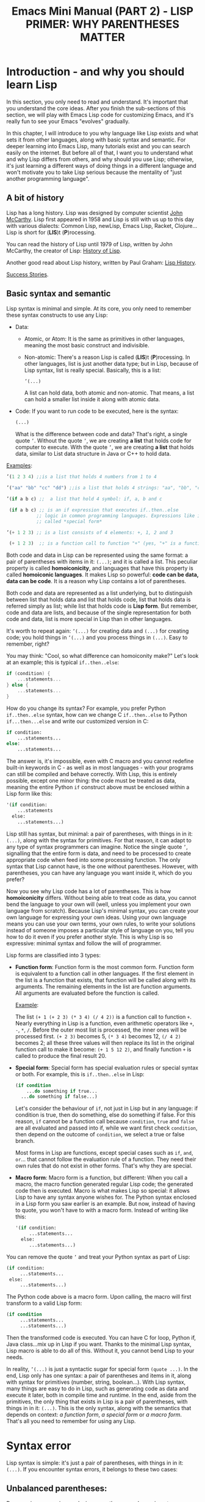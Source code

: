 #+TITLE: Emacs Mini Manual (PART 2) - LISP PRIMER: WHY PARENTHESES MATTER
* Introduction - and why you should learn Lisp
:PROPERTIES:
:ID:       267fa5b6-b998-42c6-8ec0-382035284873
:END:
In this section, you only need to read and understand. It's important
that you understand the core ideas. After you finish the sub-sections
of this section, we will play with Emacs Lisp code for customizing
Emacs, and it's really fun to see your Emacs "evolves" gradually.

In this chapter, I will introduce to you why language like Lisp exists
and what sets it from other languages, along with basic syntax and
semantic. For deeper learning into Emacs Lisp, many tutorials exist
and you can search easily on the internet. But before all of that, I
want you to understand what and why Lisp differs from others, and why
should you use Lisp; otherwise, it's just learning a different ways of
doing things in a different language and won't motivate you to take
Lisp serious because the mentality of "just another programming
language".

** A bit of history
:PROPERTIES:
:ID:       71c4974f-42b4-4a29-93bd-b823688ea024
:END:
Lisp has a long history. Lisp was designed by computer scientist [[http://en.wikipedia.org/wiki/John_McCarthy_%2528computer_scientist%2529][John
McCarthy]]. Lisp first appeared in 1958 and Lisp is still with us up to
this day with various dialects: Common Lisp, newLisp, Emacs Lisp, Racket,
Clojure... Lisp is short for (*LIS*)t (*P*)rocessing.

You can read the history of Lisp until 1979 of Lisp, written by John
McCarthy, the creator of Lisp: [[http://www-formal.stanford.edu/jmc/history/lisp/lisp.html][History of Lisp]].

Another good read about Lisp history, written by Paul Graham: [[http://www.paulgraham.com/lisphistory.html][Lisp
History]].

[[http://www.lispworks.com/success-stories/index.html][Success Stories]].

** Basic syntax and semantic
:PROPERTIES:
:ID:       9a30dadd-d95e-49a9-8690-b6b633d9083d
:END:
Lisp syntax is minimal and simple. At its core, you only need to
remember these syntax constructs to use any Lisp:

- Data:

  - Atomic, or Atom: It is the same as primitives in other languages,
    meaning the most basic construct and indivisible.

  - Non-atomic: There's a reason Lisp is called (*LIS*)t
    (*P*)rocessing. In other languages, list is just another data type;
    but in Lisp, because of Lisp syntax, list is really
    special. Basically, this is a list:

	#+begin_src emacs-lisp
      ’(...)
    #+end_src

    A list can hold data, both atomic and non-atomic. That means, a
    list can hold a smaller list inside it along with atomic data.

- Code: If you want to run code to be executed, here is the syntax:
  #+begin_src emacs-lisp
    (...)
  #+end_src

  What is the difference between code and data? That's right, a single
  quote =’=. Without the quote =’=, we are creating *a list* that holds
  code for computer to execute. With the quote =’=, we are creating *a
  list* that holds data, similar to List data structure in Java or C++
  to hold data.

_Examples_:

#+begin_src emacs-lisp
  ’(1 2 3 4) ;;is a list that holds 4 numbers from 1 to 4

  ’("aa" "bb" "cc" "dd") ;;is a list that holds 4 strings: "aa", "bb", "cc", "dd"

  ’(if a b c) ;;  a list that hold 4 symbol: if, a, b and c

   (if a b c) ;; is an if expression that executes if..then..else
             ;; logic in common programming languages. Expressions like if are
             ;; called *special form*

  ’(+ 1 2 3) ;; is a list consists of 4 elements: +, 1, 2 and 3

   (+ 1 2 3)  ;; is a function call to function "+" (yes, "+" is a function)
#+end_src

Both code and data in Lisp can be represented using the same format: a
pair of parentheses with items in it: =(...)=; and it is called a
list. This peculiar property is called *homoiconicity*, and languages
that have this property is called *homoiconic languages*. It makes
Lisp so powerful: *code can be data, data can be code*. It is a reason
why Lisp contains a lot of parentheses.

Both code and data are represented as a list underlying, but to
distinguish between list that holds data and list that holds code,
list that holds data is referred simply as list; while list that holds
code is *Lisp form*. But remember, code and data are lists, and
because of the single representation for both code and data, list is
more special in Lisp than in other languages.

It's worth to repeat again:  =’(...)= for creating data and =(...)=
for creating code; you hold things in =’(...)= and you process things
in =(...)=. Easy to remember, right? 

You may think: "Cool, so what difference can homoiconity make?" Let's
look at an example; this is typical =if..then..else=:

#+begin_src c
  if (condition) {
      ...statements...
  } else {
      ...statements...
  }
#+end_src

How do you change its syntax? For example, you prefer Python
=if..then..else= syntax, how can we change C =if..then..else= to
Python =if...then...else= and write our customized version in C:

#+begin_src python
  if condition:
      ...statements...
  else:
      ...statements...
#+end_src

The answer is, it's impossible, even with C macro and you cannot redefine
built-in keywords in C - as well as in most languages - with your
programs can still be compiled and behave correctly. With Lisp, this
is entirely possible, except one minor thing: the code must be
treated as data, meaning the entire Python =if= construct above must
be enclosed within a Lisp form like this:

#+begin_src emacs-lisp
  '(if condition:
      ...statements
    else:
      ...statements...)
#+end_src

Lisp still has syntax, but minimal: a pair of parentheses, with things in
in it: =(...)=, along with the syntax for primitives. For that reason,
it can adapt to any type of syntax programmers can imagine. Notice the
single quote =’=, signalling that the entire form is data, and need to
be processed to create appropriate code when feed into some processing
function. The only syntax that Lisp cannot have, is the one without
parentheses. However, with parentheses, you can have any language you
want inside it, which do you prefer?

Now you see why Lisp code has a lot of parentheses. This is how
*homoiconicity* differs. Without being able to treat code as data, you
cannot bend the language to your own will (well, unless you implement
your own language from scratch). Because Lisp's minimal syntax, you
can create your own language for expressing your own ideas. Using your
own language means you can use your own terms, your own rules, to
write your solutions instead of someone imposes a particular style of
language on you, tell you how to do it even if you prefer another
style. This is why Lisp is so expressive: minimal syntax and follow
the will of programmer.

Lisp forms are classified into 3 types:

- *Function form*:
  Function form is the most common form. Function form is equivalent
  to a function call in other languages. If the first element in the
  list is a function that exists, that function will be called along
  with its arguments. The remaining elements in the list are function
  arguments. All arguments are evaluated before the function is called.

  _Example_:

  The list ~(+ 1 (+ 2 3) (* 3 4) (/ 4 2))~ is a function call to
  function =+=. Nearly everything in Lisp is a function, even
  arithmetic operators like =+=, =-=, =*=, =/=.  Before the outer most
  list is processed, the inner ones will be processed first. =(+ 2 3)=
  becomes 5, =(* 3 4)= becomes 12, =(/ 4 2)= becomes 2; all these
  three values will then replace its list in the original function
  call to make it become: ~(+ 1 5 12 2)~, and finally function =+= is
  called to produce the final result 20.

- *Special form*:
  Special form has special evaluation rules or special syntax or
  both. For example, this is =if..then..else= in Lisp:

  #+begin_src emacs-lisp
    (if condition
        ...do something if true...
      ...do something if false...)
  #+end_src

  Let's consider the behaviour of =if=, not just in Lisp but in any
  language: if condition is true, then do something, else do something
  if false. For this reason, =if= cannot be a function call because
  =condition=, =true= and =false= are all evaluated and passed into
  if, while we want first check =condition=, then depend on the
  outcome of =condition=, we select a true or false branch.

  Most forms in Lisp are functions, except special cases such as
  =if=, =and=, =or=... that cannot follow the evaluation rule of a
  function. They need their own rules that do not exist in other
  forms. That's why they are special.

- *Macro form*:
  Macro form is a function, but different: When you call a macro, the
  macro function generated regular Lisp code; the generated code then
  is executed. Macro is what makes Lisp so special: it allows Lisp to
  have any syntax anyone wishes for. The Python syntax enclosed in a
  Lisp form you saw earlier is an example. But now, instead of having
  to quote, you won't have to with a macro form. Instead of writing
  like this:

  #+begin_src emacs-lisp
    '(if condition:
         ...statements...
      else:
         ...statements...)
  #+end_src

You can remove the quote =’= and treat your Python syntax as part of
Lisp:

  #+begin_src emacs-lisp
    (if condition:
         ...statements...
     else:
         ...statements...)
  #+end_src

The Python code above is a macro form. Upon calling, the macro will
first transform to a valid Lisp form:

  #+begin_src emacs-lisp
    (if condition
         ...statements...
         ...statements...)
  #+end_src

Then the transformed code is executed. You can have C for loop, Python if,
Java class...mix up in Lisp if you want. Thanks to the minimal Lisp syntax,
Lisp macro is able to do all of this. Without it, you cannot bend Lisp
to your needs.

In reality, =’(...)= is just a syntactic sugar for special form
=(quote ...)=. In the end, Lisp only has one syntax: a pair of
parentheses and items in it, along with syntax for primitives (number,
string, boolean...). With Lisp syntax, many things are easy to do in
Lisp, such as generating code as data and execute it later, both in
compile time and runtime. In the end, aside from the primitives, the
only thing that exists in Lisp is a pair of parentheses, with things
in in it: =(...)=. This is the only syntax, along with the semantics
that depends on context: /a function form/, /a special form/ or /a
macro form/. That's all you need to remember for using any Lisp.

* Syntax error
:PROPERTIES:
:ID:       f81bda6e-00ea-47ee-8250-308ec8109f47
:END:
Lisp syntax is simple: it's just a pair of parentheses, with things in
in it: =(...)=. If you encounter syntax errors, it belongs to these
two cases:
** Unbalanced parentheses:
:PROPERTIES:
:ID:       64829a4d-b80d-4bac-9941-f45367d7edc3
:END:
Do you miss an opening or closing parentheses, or do you insert
unnecessary parentheses? Incorrect usage of parentheses is the only
syntax error you get when writing Lisp program. In other languages,
you have to remember many syntax rules. For example, to write a =for=
in Tcl, you have to write like this to make it valid
#+begin_src tcl
  for {set i 0} {$i < $n} {incr i} {
      ...do something...
  }
#+end_src
I kept forgetting all the times when I first used it because I get
used to C style for loop. In Tcl, to use some variables, you have to
put a dollar sign =$= before the variable names. Howver, in some
context, you must not insert dollar before:

#+begin_src tcl
  array set balloon {color red}
  array get balloon
#+end_src

=balloon= is an array variable, but to use it you must not insert dollar
sign before. It's annoying to remember trivial details like this.

** Mini-language syntax error:
:PROPERTIES:
:ID:       e98cbd6b-60c8-447e-bf1d-e567b4d200c9
:END:
If you create a mini language, then you must follow its syntax
rules. In this case, you get syntax errors like regular languages
if you code is not correct according to syntax rules. However, if you
are a beginner, you won't have to worry about macro and mini-languages
at this stage.
* Semantic error
:PROPERTIES:
:ID:       a36aca24-f1ba-4371-8e5e-12d545337e78
:END:
You might wonder, parentheses cannot be the only source of
errors. What would happen when incorrect number of arguments passed
into a function? Or non-existent variables, incorrect variable types,
array index out of range...? These errors are called *semantic
errors*. It has nothing to do with how statements are constructed.

For example, this is syntax error:

#+begin_src c
  #include <stdio.h>

  int main (int argc, const char* argv[]) {
      if argc == 1 { exit(1) }
      printf("Hello world")
  }
#+end_src

In the above example, I made two syntax errors:

- the condition in =if= statement is not surrounded by a pair of
  parentheses. =if= statement in C requires this generic form:

#+begin_src c
  if (expression) {
      ...statements separated by semicolon...
  }
#+end_src

- missed a semicolon =;= at the end of =printf= statement.

In contrast, this is semantic error:

#+begin_src c
  void add(int a, int b) {
      return a + b;
  }

  void main(int argc, const char* argv[]) {
      int a = 1;

      add(a);
      add(a,b);
  }
#+end_src

The calls to =add= are syntactically correct, but used incorrectly:
the first call to add requires one more argument; the second call to
add contains non-existent variable.

As in other languages, Lisp treats these errors as semantic errors,
since syntax errors in Lisp have only to do with parentheses.

* Lisp Machine
:PROPERTIES:
:ID:       b82bfb73-1af9-48d1-9565-0b8541e27487
:END:
It would be a mistake when mention about history of Lisp without
mention about the Lisp Machine, a computing system that is built to
run Lisp natively. In a Lisp Machine, the Operating System, device
drivers and applications are written using a single language:
Lisp. Such a thing is possible because the computer has a built-in
hardware garbage collector, as opposed to the software implementations
in garbage collected languages today.

[[http://www.andromeda.com/people/ddyer/lisp/][A Brief History of Lisp Machines]]

#+BEGIN_QUOTE
*Why Lisp?*  Everyone "knows" that lisp was the language of choice for
Artificial Intelligence research, but a big part of AI research is
about paradigms for representing knowledge, expressing algorithms,
man-machine communication, and machine-to-machine communication:  In
short, how to use computers in general.  Lisp, as the default AI
language, was also an important research vehicle for new computer
languages, networking, display technology and so on.

*Why Lisp Machines?*  The standard platform for Lisp before Lisp
machines was a timeshared PDP-10, but it was well known that one Lisp
program could turn a timeshared KL-10  into unusable sludge for
everyone else.   It became technically feasible to build cheaper
hardware that would run lisp better than on timeshared computers.  The
technological push was definitely from the top down; to run big,
resource hungry lisp programs more cheaply.  Lisp machines were not
"personal" out of some desire make life pleasant for programmers, but
simply because lisp would use 100% of whatever resources it had
available. All code on these systems was written in Lisp simply
because that was the easiest and most cost effective way to provide an
operating system on this new hardware.

*Why two different kinds?*  Quite a few groups with different goals were
building high priced, high powered workstations at about the same
time. All were capitalizing on Moore's law and the emerging consensus
that bitmapped displays, windows,  mice, and networks were effective
paradigms.   The C/Unix community spawned Sun, Apollo, and Silicon
Graphics.  The Pascal Community spawned the PERQ.   There were two
major branches in the Lisp family tree, Interlisp and Maclisp, so it
should be no surprise that there were two main family branches in Lisp
machines.

Today, all this hardware and software are commercially extinct, but
many features that were commercialized by lispms are present in every
PC.
#+END_QUOTE

_Futher resources_:

[[http://en.wikipedia.org/wiki/Genera_%2528operating_system%2529][Lisp OS: Genera]]: The OS is written entirely in Lisp, both the
Operating System and the high-level applications.

[[http://www.sts.tu-harburg.de/~r.f.moeller/symbolics-info/development-environment/index.html][The Lisp Machine Software Development Environment]]

[[http://smbx.org/][Symbolic Lisp Machine Museum]]

[[http://www.sts.tu-harburg.de/~r.f.moeller/symbolics-info/symbolics.html][Symbolics Lisp Machine Museum provided by Ralf Möller]]

[[http://www.loper-os.org/?p%3D932][Kalman Reti, the Last Symbolics Developer, Speaks of Lisp Machines]]

[[http://www.loper-os.org/?p%3D52][Secrets of the Symbolics Console: Part 1]]

[[http://www.loper-os.org/?p%3D53][Secrets of the Symbolics Console: Part 2]]

[[http://fare.tunes.org/LispM.html][A few things I know about LISP Machines]]

[[http://dspace.mit.edu/handle/1721.1/5718][MIT's CADR machine]]

* Conclusion
:PROPERTIES:
:ID:       125d8641-5327-4169-94c5-969e06d4bf69
:END:
You won't find any language with such a minimal syntax and unifomity,
yet so expressive, since you can choose any language syntax that you
want to solve your problems in. Some languages also have *homoiconic*
property, but instead of using just a pair of parentheses, they use
more complex syntax constructs. Some languages are simple (still not
as much as Lisp), but are not *homoiconic*. The only syntax you write
in Lisp, again, just a pair of parentheses, with things in
in it: =(...)=. Because of syntax like this, Lisp requires you to
careful match the parentheses. Or you can let Emacs does it for you.

Learning any language has something in common:

- Learn syntax and semantic.
- Learn idiomatic ways of using the language.
- Learn commonly used libraries.
- Learn common development tools used with the language.

We already covered the first. I will show you how to use common
functions for configuration, and setup a programming environment for
any Lisp in the next chapter.

